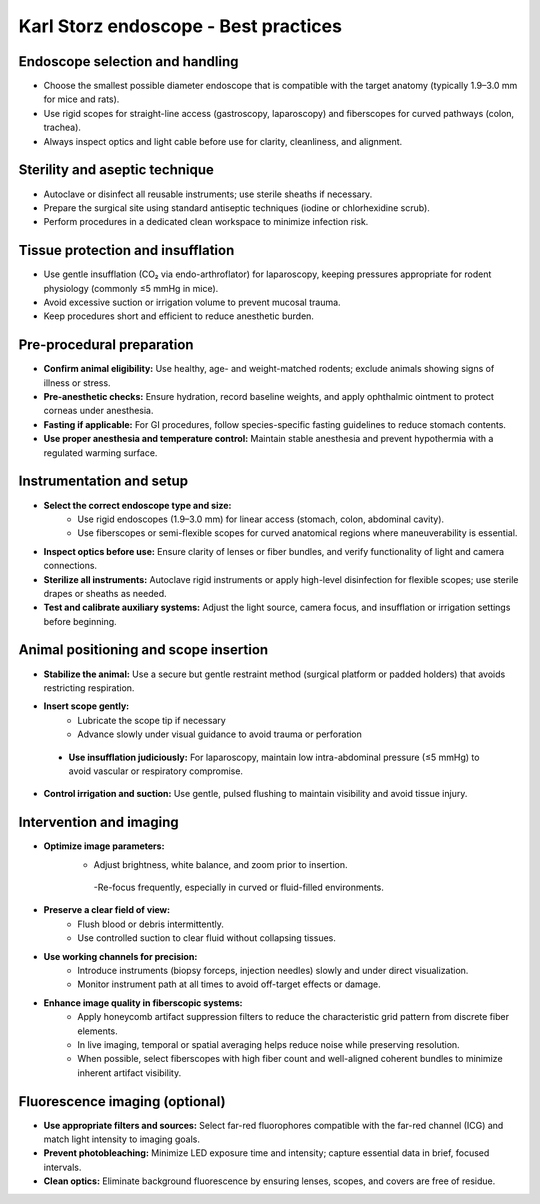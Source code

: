 Karl Storz endoscope - Best practices
=====================================

Endoscope selection and handling
--------------------------------
- Choose the smallest possible diameter endoscope that is compatible with the target anatomy (typically 1.9–3.0 mm for mice and rats).
- Use rigid scopes for straight-line access (gastroscopy, laparoscopy) and fiberscopes for curved pathways (colon, trachea).
- Always inspect optics and light cable before use for clarity, cleanliness, and alignment.

Sterility and aseptic technique
-------------------------------
- Autoclave or disinfect all reusable instruments; use sterile sheaths if necessary.
- Prepare the surgical site using standard antiseptic techniques (iodine or chlorhexidine scrub).
- Perform procedures in a dedicated clean workspace to minimize infection risk.

Tissue protection and insufflation
----------------------------------
- Use gentle insufflation (CO₂ via endo-arthroflator) for laparoscopy, keeping pressures appropriate for rodent physiology (commonly ≤5 mmHg in mice).
- Avoid excessive suction or irrigation volume to prevent mucosal trauma.
- Keep procedures short and efficient to reduce anesthetic burden.


Pre-procedural preparation
--------------------------
- **Confirm animal eligibility:** Use healthy, age- and weight-matched rodents; exclude animals showing signs of illness or stress.
- **Pre-anesthetic checks:** Ensure hydration, record baseline weights, and apply ophthalmic ointment to protect corneas under anesthesia.
- **Fasting if applicable:** For GI procedures, follow species-specific fasting guidelines to reduce stomach contents.
- **Use proper anesthesia and temperature control:** Maintain stable anesthesia and prevent hypothermia with a regulated warming surface.

Instrumentation and setup
-------------------------
- **Select the correct endoscope type and size:**
    - Use rigid endoscopes (1.9–3.0 mm) for linear access (stomach, colon, abdominal cavity).
    - Use fiberscopes or semi-flexible scopes for curved anatomical regions where maneuverability is essential.
- **Inspect optics before use:** Ensure clarity of lenses or fiber bundles, and verify functionality of light and camera connections.
- **Sterilize all instruments:** Autoclave rigid instruments or apply high-level disinfection for flexible scopes; use sterile drapes or sheaths as needed.
- **Test and calibrate auxiliary systems:** Adjust the light source, camera focus, and insufflation or irrigation settings before beginning.

Animal positioning and scope insertion
--------------------------------------
- **Stabilize the animal:** Use a secure but gentle restraint method (surgical platform or padded holders) that avoids restricting respiration.
- **Insert scope gently:**
    - Lubricate the scope tip if necessary
    - Advance slowly under visual guidance to avoid trauma or perforation
 - **Use insufflation judiciously:** For laparoscopy, maintain low intra-abdominal pressure (≤5 mmHg) to avoid vascular or respiratory compromise.
- **Control irrigation and suction:** Use gentle, pulsed flushing to maintain visibility and avoid tissue injury.

Intervention and imaging
------------------------
- **Optimize image parameters:**
    - Adjust brightness, white balance, and zoom prior to insertion.
     -Re-focus frequently, especially in curved or fluid-filled environments.
- **Preserve a clear field of view:**
    - Flush blood or debris intermittently.
    - Use controlled suction to clear fluid without collapsing tissues.
- **Use working channels for precision:**
    - Introduce instruments (biopsy forceps, injection needles) slowly and under direct visualization.
    - Monitor instrument path at all times to avoid off-target effects or damage.
- **Enhance image quality in fiberscopic systems:**
    - Apply honeycomb artifact suppression filters to reduce the characteristic grid pattern from discrete fiber elements.
    - In live imaging, temporal or spatial averaging helps reduce noise while preserving resolution.
    - When possible, select fiberscopes with high fiber count and well-aligned coherent bundles to minimize inherent artifact visibility.

Fluorescence imaging (optional)
-------------------------------
- **Use appropriate filters and sources:** Select far-red fluorophores compatible with the far-red channel (ICG) and match light intensity to imaging goals.
- **Prevent photobleaching:** Minimize LED exposure time and intensity; capture essential data in brief, focused intervals.
- **Clean optics:** Eliminate background fluorescence by ensuring lenses, scopes, and covers are free of residue.